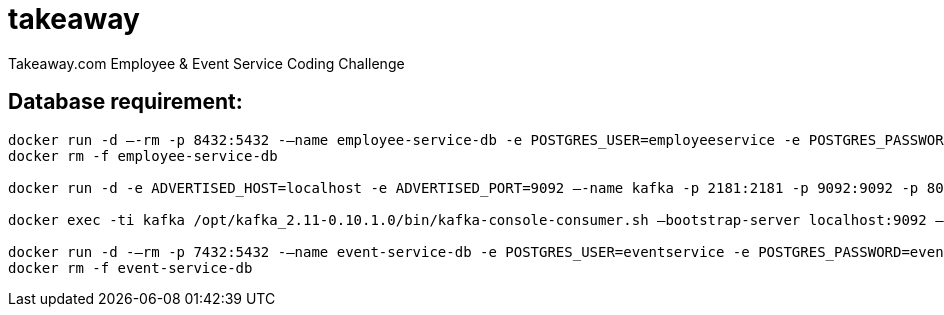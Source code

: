 = takeaway

Takeaway.com Employee &amp; Event Service Coding Challenge

== Database requirement:

```bash
docker run -d –-rm -p 8432:5432 -–name employee-service-db -e POSTGRES_USER=employeeservice -e POSTGRES_PASSWORD=employeeservice postgres:alpine -d employeeservice
docker rm -f employee-service-db

docker run -d -e ADVERTISED_HOST=localhost -e ADVERTISED_PORT=9092 –-name kafka -p 2181:2181 -p 9092:9092 -p 8000:8000 spotify/kafka

docker exec -ti kafka /opt/kafka_2.11-0.10.1.0/bin/kafka-console-consumer.sh –bootstrap-server localhost:9092 –topic codechallenge

docker run -d -–rm -p 7432:5432 -–name event-service-db -e POSTGRES_USER=eventservice -e POSTGRES_PASSWORD=eventservice postgres:alpine -d eventservice
docker rm -f event-service-db
```
